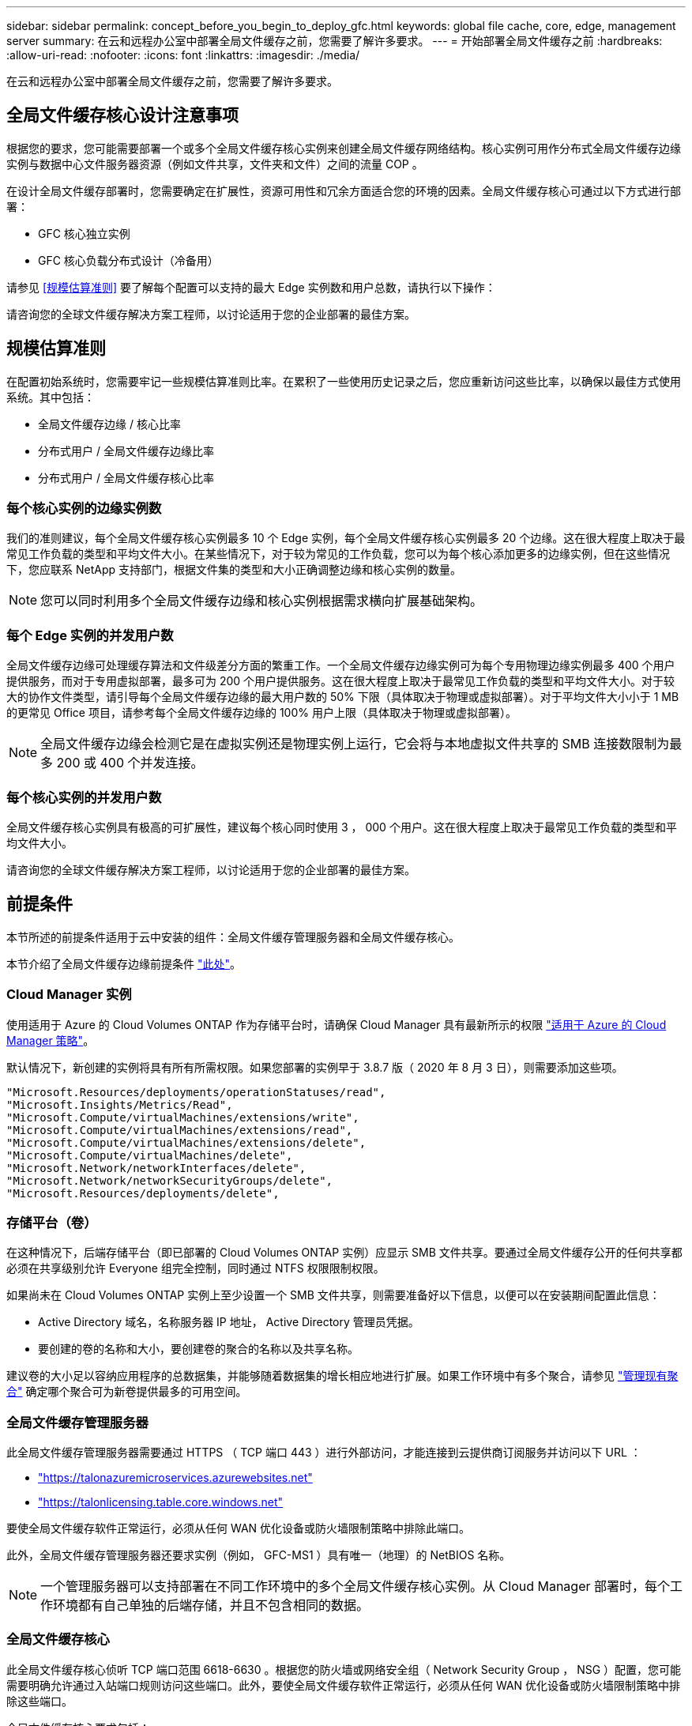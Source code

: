---
sidebar: sidebar 
permalink: concept_before_you_begin_to_deploy_gfc.html 
keywords: global file cache, core, edge, management server 
summary: 在云和远程办公室中部署全局文件缓存之前，您需要了解许多要求。 
---
= 开始部署全局文件缓存之前
:hardbreaks:
:allow-uri-read: 
:nofooter: 
:icons: font
:linkattrs: 
:imagesdir: ./media/


[role="lead"]
在云和远程办公室中部署全局文件缓存之前，您需要了解许多要求。



== 全局文件缓存核心设计注意事项

根据您的要求，您可能需要部署一个或多个全局文件缓存核心实例来创建全局文件缓存网络结构。核心实例可用作分布式全局文件缓存边缘实例与数据中心文件服务器资源（例如文件共享，文件夹和文件）之间的流量 COP 。

在设计全局文件缓存部署时，您需要确定在扩展性，资源可用性和冗余方面适合您的环境的因素。全局文件缓存核心可通过以下方式进行部署：

* GFC 核心独立实例
* GFC 核心负载分布式设计（冷备用）


请参见 <<规模估算准则>> 要了解每个配置可以支持的最大 Edge 实例数和用户总数，请执行以下操作：

请咨询您的全球文件缓存解决方案工程师，以讨论适用于您的企业部署的最佳方案。



== 规模估算准则

在配置初始系统时，您需要牢记一些规模估算准则比率。在累积了一些使用历史记录之后，您应重新访问这些比率，以确保以最佳方式使用系统。其中包括：

* 全局文件缓存边缘 / 核心比率
* 分布式用户 / 全局文件缓存边缘比率
* 分布式用户 / 全局文件缓存核心比率




=== 每个核心实例的边缘实例数

我们的准则建议，每个全局文件缓存核心实例最多 10 个 Edge 实例，每个全局文件缓存核心实例最多 20 个边缘。这在很大程度上取决于最常见工作负载的类型和平均文件大小。在某些情况下，对于较为常见的工作负载，您可以为每个核心添加更多的边缘实例，但在这些情况下，您应联系 NetApp 支持部门，根据文件集的类型和大小正确调整边缘和核心实例的数量。


NOTE: 您可以同时利用多个全局文件缓存边缘和核心实例根据需求横向扩展基础架构。



=== 每个 Edge 实例的并发用户数

全局文件缓存边缘可处理缓存算法和文件级差分方面的繁重工作。一个全局文件缓存边缘实例可为每个专用物理边缘实例最多 400 个用户提供服务，而对于专用虚拟部署，最多可为 200 个用户提供服务。这在很大程度上取决于最常见工作负载的类型和平均文件大小。对于较大的协作文件类型，请引导每个全局文件缓存边缘的最大用户数的 50% 下限（具体取决于物理或虚拟部署）。对于平均文件大小小于 1 MB 的更常见 Office 项目，请参考每个全局文件缓存边缘的 100% 用户上限（具体取决于物理或虚拟部署）。


NOTE: 全局文件缓存边缘会检测它是在虚拟实例还是物理实例上运行，它会将与本地虚拟文件共享的 SMB 连接数限制为最多 200 或 400 个并发连接。



=== 每个核心实例的并发用户数

全局文件缓存核心实例具有极高的可扩展性，建议每个核心同时使用 3 ， 000 个用户。这在很大程度上取决于最常见工作负载的类型和平均文件大小。

请咨询您的全球文件缓存解决方案工程师，以讨论适用于您的企业部署的最佳方案。



== 前提条件

本节所述的前提条件适用于云中安装的组件：全局文件缓存管理服务器和全局文件缓存核心。

本节介绍了全局文件缓存边缘前提条件 link:download_gfc_resources.html#global-file-cache-edge-requirements["此处"]。



=== Cloud Manager 实例

使用适用于 Azure 的 Cloud Volumes ONTAP 作为存储平台时，请确保 Cloud Manager 具有最新所示的权限 https://occm-sample-policies.s3.amazonaws.com/Policy_for_cloud_Manager_Azure_3.8.7.json["适用于 Azure 的 Cloud Manager 策略"^]。

默认情况下，新创建的实例将具有所有所需权限。如果您部署的实例早于 3.8.7 版（ 2020 年 8 月 3 日），则需要添加这些项。

[source, json]
----
"Microsoft.Resources/deployments/operationStatuses/read",
"Microsoft.Insights/Metrics/Read",
"Microsoft.Compute/virtualMachines/extensions/write",
"Microsoft.Compute/virtualMachines/extensions/read",
"Microsoft.Compute/virtualMachines/extensions/delete",
"Microsoft.Compute/virtualMachines/delete",
"Microsoft.Network/networkInterfaces/delete",
"Microsoft.Network/networkSecurityGroups/delete",
"Microsoft.Resources/deployments/delete",
----


=== 存储平台（卷）

在这种情况下，后端存储平台（即已部署的 Cloud Volumes ONTAP 实例）应显示 SMB 文件共享。要通过全局文件缓存公开的任何共享都必须在共享级别允许 Everyone 组完全控制，同时通过 NTFS 权限限制权限。

如果尚未在 Cloud Volumes ONTAP 实例上至少设置一个 SMB 文件共享，则需要准备好以下信息，以便可以在安装期间配置此信息：

* Active Directory 域名，名称服务器 IP 地址， Active Directory 管理员凭据。
* 要创建的卷的名称和大小，要创建卷的聚合的名称以及共享名称。


建议卷的大小足以容纳应用程序的总数据集，并能够随着数据集的增长相应地进行扩展。如果工作环境中有多个聚合，请参见 link:task_managing_storage.html["管理现有聚合"^] 确定哪个聚合可为新卷提供最多的可用空间。



=== 全局文件缓存管理服务器

此全局文件缓存管理服务器需要通过 HTTPS （ TCP 端口 443 ）进行外部访问，才能连接到云提供商订阅服务并访问以下 URL ：

* https://talonazuremicroservices.azurewebsites.net["https://talonazuremicroservices.azurewebsites.net"]
* https://talonlicensing.table.core.windows.net["https://talonlicensing.table.core.windows.net"]


要使全局文件缓存软件正常运行，必须从任何 WAN 优化设备或防火墙限制策略中排除此端口。

此外，全局文件缓存管理服务器还要求实例（例如， GFC-MS1 ）具有唯一（地理）的 NetBIOS 名称。


NOTE: 一个管理服务器可以支持部署在不同工作环境中的多个全局文件缓存核心实例。从 Cloud Manager 部署时，每个工作环境都有自己单独的后端存储，并且不包含相同的数据。



=== 全局文件缓存核心

此全局文件缓存核心侦听 TCP 端口范围 6618-6630 。根据您的防火墙或网络安全组（ Network Security Group ， NSG ）配置，您可能需要明确允许通过入站端口规则访问这些端口。此外，要使全局文件缓存软件正常运行，必须从任何 WAN 优化设备或防火墙限制策略中排除这些端口。

全局文件缓存核心要求包括：

* 实例的唯一（地理） NetBIOS 名称（例如， GFC-Core1 ）
* Active Directory domain name
+
** 全局文件缓存实例应加入 Active Directory 域。
** 全局文件缓存实例应在全局文件缓存特定组织单位（ OU ）中进行管理，并从继承的公司 GPO 中排除。


* 服务帐户。此全局文件缓存核心上的服务作为特定域用户帐户运行。此帐户（也称为服务帐户）必须在将与全局文件缓存核心实例关联的每个 SMB 服务器上具有以下权限：
+
** 配置的服务帐户必须是域用户。




根据网络环境中的限制级别和 GPO ，此帐户可能需要域管理员权限。

* 它必须具有 " 运行即服务 " 权限。
* 密码应设置为 " 永不过期 " 。
* 应禁用（未选中）帐户选项 " 用户必须在下次登录时更改密码 " 。
* 它必须是后端文件服务器内置备份操作员组的成员（通过 Cloud Manager 部署时会自动启用此功能）。




=== 许可证管理服务器

* 全球文件缓存许可证管理服务器（ LMS ）应配置在 Microsoft Windows Server 2016 标准版或数据中心版或 Windows Server 2019 标准版或数据中心版上，最好配置在数据中心或云中的全局文件缓存核心实例上。
* 如果需要单独的全局文件缓存 LMS 实例，则需要在原始 Microsoft Windows Server 实例上安装最新的全局文件缓存软件安装包。
* LMS 实例需要能够使用 HTTPS （ TCP 端口 443 ）连接到订阅服务（ Azure 服务 / 公有 Internet ）。
* 核心和边缘实例需要使用 HTTPS （ TCP 端口 443 ）连接到 LMS 实例。




=== 网络

* 防火墙：应允许在全局文件缓存边缘和核心实例之间使用 TCP 端口。
* 全局文件缓存 TCP 端口： 443 （ HTTPS ）， 6618 – 6630 。
* 必须将网络优化设备（例如 Riverbed Steelhead ）配置为直通全局文件缓存专用端口（ TCP 6618-6630 ）。

